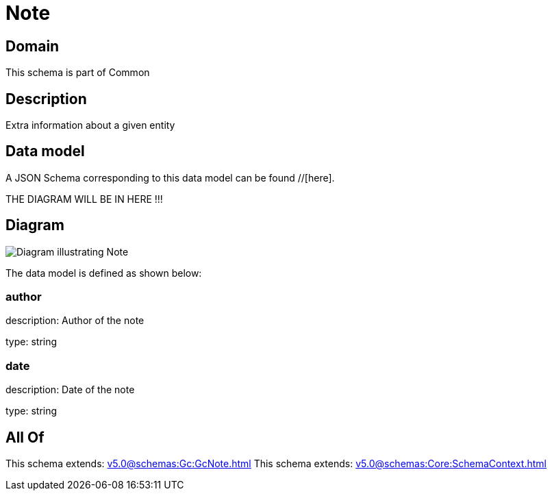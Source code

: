 = Note

[#domain]
== Domain

This schema is part of Common

[#description]
== Description
Extra information about a given entity


[#data_model]
== Data model

A JSON Schema corresponding to this data model can be found //[here].

THE DIAGRAM WILL BE IN HERE !!!

[#diagram]
== Diagram
image::Resource_Note.png[Diagram illustrating Note]


The data model is defined as shown below:


=== author
description: Author of the note

type: string


=== date
description: Date of the note

type: string


[#all_of]
== All Of

This schema extends: xref:v5.0@schemas:Gc:GcNote.adoc[]
This schema extends: xref:v5.0@schemas:Core:SchemaContext.adoc[]
